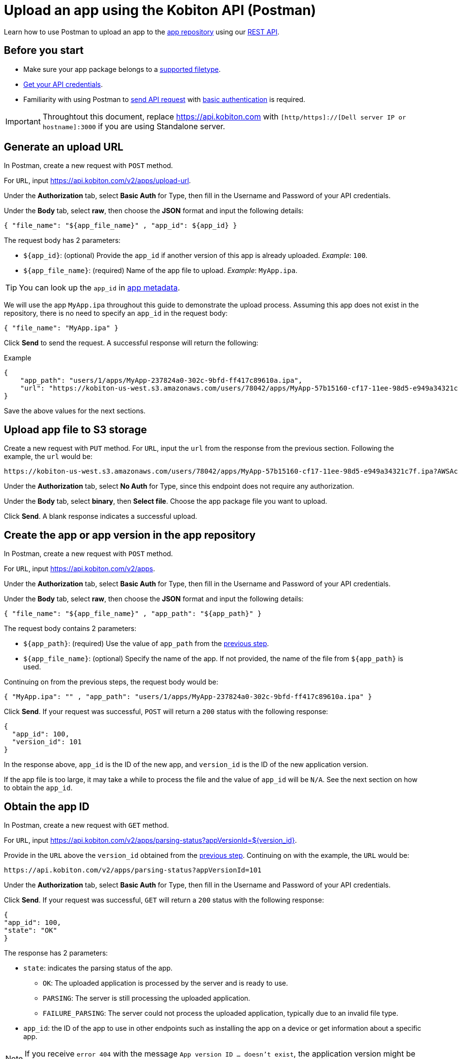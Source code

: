 = Upload an app using the Kobiton API (Postman)
:navtitle: Using the Kobiton API (Postman)

Learn how to use Postman to upload an app to the xref:manage-apps.adoc[app repository] using our link:https://api.kobiton.com/v2/docs/[REST API].

== Before you start

* Make sure your app package belongs to a xref:apps:supported-filetypes.adoc[supported filetype].
* xref:profile:manage-your-api-credentials.adoc[Get your API credentials].
* Familiarity with using Postman to link:https://learning.postman.com/docs/getting-started/first-steps/sending-the-first-request/[send API request] with link:https://learning.postman.com/docs/sending-requests/authorization/authorization-types/#basic-auth[basic authentication] is required.

[IMPORTANT]
====
Throughtout this document, replace https://api.kobiton.com with `[http/https]://[Dell server IP or hostname]:3000` if you are using Standalone server.
====

[#_generate_an_upload_url]
== Generate an upload URL

In Postman, create a new request with `POST` method.

For `URL`, input https://api.kobiton.com/v2/apps/upload-url.

Under the *Authorization* tab, select *Basic Auth* for Type, then fill in the Username and Password of your API credentials.

Under the *Body* tab, select *raw*, then choose the *JSON* format and input the following details:

[source]
----
{ "file_name": "${app_file_name}" , "app_id": ${app_id} }
----

The request body has 2 parameters:

* `+${app_id}+`: (optional) Provide the `app_id` if another version of this app is already uploaded. _Example_: `100`.
* `+${app_file_name}+`: (required) Name of the app file to upload. _Example_: `MyApp.ipa`.

[TIP]
====
You can look up the `app_id` in xref:apps:app-metadata.adoc#_app_id[app metadata].
====

We will use the app `MyApp.ipa` throughout this guide to demonstrate the upload process. Assuming this app does not exist in the repository, there is no need to specify an `app_id` in the request body:

[source]
----
{ "file_name": "MyApp.ipa" }
----

Click *Send* to send the request. A successful response will return the following:

.Example
[source,shell]
----
{
    "app_path": "users/1/apps/MyApp‐237824a0‐302c‐9bfd‐ff417c89610a.ipa",
    "url": "https://kobiton-us-west.s3.amazonaws.com/users/78042/apps/MyApp-57b15160-cf17-11ee-98d5-e949a34321c7f.ipa?AWSAccessKeyId=AKIAYOIAYUIRGDSFS6QO&Content-Type=application%2Foctet-stream&Expires=1708384165&Signature=VHTRqXdIpKmbvauPsdfsKJhAgk%3D&x-amz-acl=private&x-amz-meta-appid=600841&x-amz-meta-createdby=78042&x-amz-meta-organizationid=681&x-amz-tagging=unsaved%3Dtrue"
}
----

Save the above values for the next sections.

== Upload app file to S3 storage

Create a new request with `PUT` method.
For `URL`, input the `url` from the response from the previous section. Following the example, the `url` would be:
[source]
https://kobiton-us-west.s3.amazonaws.com/users/78042/apps/MyApp-57b15160-cf17-11ee-98d5-e949a34321c7f.ipa?AWSAccessKeyId=AKIAYOIAYUIRGDSFS6QO&Content-Type=application%2Foctet-stream&Expires=1708384165&Signature=VHTRqXdIpKmbvauPsdfsKJhAgk%3D&x-amz-acl=private&x-amz-meta-appid=600841&x-amz-meta-createdby=78042&x-amz-meta-organizationid=681&x-amz-tagging=unsaved%3Dtrue

Under the *Authorization* tab, select *No Auth* for Type, since this endpoint does not require any authorization.

Under the *Body* tab, select *binary*, then *Select file*. Choose the app package file you want to upload.

Click *Send*. A blank response indicates a successful upload.

[#_create_app_or_app_version]
== Create the app or app version in the app repository

In Postman, create a new request with `POST` method.

For `URL`, input https://api.kobiton.com/v2/apps.

Under the *Authorization* tab, select *Basic Auth* for Type, then fill in the Username and Password of your API credentials.

Under the *Body* tab, select *raw*, then choose the *JSON* format and input the following details:

[source]
----
{ "file_name": "${app_file_name}" , "app_path": "${app_path}" }
----

The request body contains 2 parameters:

* `+${app_path}+`: (required) Use the value of `app_path` from the xref:_generate_an_upload_url[previous step].
* `+${app_file_name}+`: (optional) Specify the name of the app. If not provided, the name of the file from `+${app_path}+` is used.

Continuing on from the previous steps, the request body would be:

[source,shell]
----
{ "MyApp.ipa": "" , "app_path": "users/1/apps/MyApp‐237824a0‐302c‐9bfd‐ff417c89610a.ipa" }
----

Click *Send*. If your request was successful, `POST` will return a `200` status with the following response:

[source,shell]
----
{
  "app_id": 100,
  "version_id": 101
}
----

In the response above, `app_id` is the ID of the new app, and `version_id` is the ID of the new application version.

If the app file is too large, it may take a while to process the file and the value of `app_id` will be `N/A`. See the next section on how to obtain the `app_id`.

== Obtain the app ID

In Postman, create a new request with `GET` method.

For `URL`, input https://api.kobiton.com/v2/apps/parsing-status?appVersionId=${version_id}.

Provide in the `URL` above the `version_id` obtained from the xref:_create_app_or_app_version[previous step]. Continuing on with the example, the `URL` would be:

[source]
https://api.kobiton.com/v2/apps/parsing-status?appVersionId=101

Under the *Authorization* tab, select *Basic Auth* for Type, then fill in the Username and Password of your API credentials.

Click *Send*. If your request was successful, `GET` will return a `200` status with the following response:

[source,shell]
----

{
"app_id": 100,
"state": "OK"
}

----


The response has 2 parameters:

* `state`: indicates the parsing status of the app.
** `OK`: The uploaded application is processed by the server and is ready to use.
** `PARSING`: The server is still processing the uploaded application.
** `FAILURE_PARSING`: The server could not process the uploaded application, typically due to an invalid file type.

* `app_id`: the ID of the app to use in other endpoints such as installing the app on a device or get information about a specific app.

[NOTE]
If you receive `error 404` with the message `App version ID ... doesn't exist`, the application version might be made inaccessible to your account. Contact an admin for access.